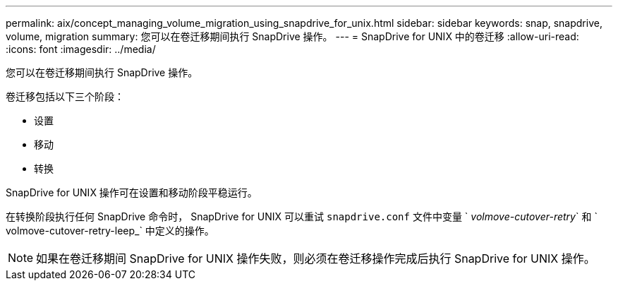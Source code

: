 ---
permalink: aix/concept_managing_volume_migration_using_snapdrive_for_unix.html 
sidebar: sidebar 
keywords: snap, snapdrive, volume, migration 
summary: 您可以在卷迁移期间执行 SnapDrive 操作。 
---
= SnapDrive for UNIX 中的卷迁移
:allow-uri-read: 
:icons: font
:imagesdir: ../media/


[role="lead"]
您可以在卷迁移期间执行 SnapDrive 操作。

卷迁移包括以下三个阶段：

* 设置
* 移动
* 转换


SnapDrive for UNIX 操作可在设置和移动阶段平稳运行。

在转换阶段执行任何 SnapDrive 命令时， SnapDrive for UNIX 可以重试 `snapdrive.conf` 文件中变量 ` _volmove-cutover-retry_` 和 ` volmove-cutover-retry-leep_` 中定义的操作。


NOTE: 如果在卷迁移期间 SnapDrive for UNIX 操作失败，则必须在卷迁移操作完成后执行 SnapDrive for UNIX 操作。
